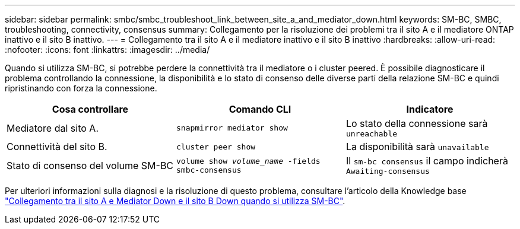 ---
sidebar: sidebar 
permalink: smbc/smbc_troubleshoot_link_between_site_a_and_mediator_down.html 
keywords: SM-BC, SMBC, troubleshooting, connectivity, consensus 
summary: Collegamento per la risoluzione dei problemi tra il sito A e il mediatore ONTAP inattivo e il sito B inattivo. 
---
= Collegamento tra il sito A e il mediatore inattivo e il sito B inattivo
:hardbreaks:
:allow-uri-read: 
:nofooter: 
:icons: font
:linkattrs: 
:imagesdir: ../media/


[role="lead"]
Quando si utilizza SM-BC, si potrebbe perdere la connettività tra il mediatore o i cluster peered. È possibile diagnosticare il problema controllando la connessione, la disponibilità e lo stato di consenso delle diverse parti della relazione SM-BC e quindi ripristinando con forza la connessione.

[cols="3"]
|===
| Cosa controllare | Comando CLI | Indicatore 


| Mediatore dal sito A. | `snapmirror mediator show` | Lo stato della connessione sarà `unreachable` 


| Connettività del sito B. | `cluster peer show` | La disponibilità sarà `unavailable` 


| Stato di consenso del volume SM-BC | `volume show _volume_name_ -fields smbc-consensus` | Il `sm-bc consensus` il campo indicherà `Awaiting-consensus` 
|===
Per ulteriori informazioni sulla diagnosi e la risoluzione di questo problema, consultare l'articolo della Knowledge base link:https://kb.netapp.com/Advice_and_Troubleshooting/Data_Protection_and_Security/SnapMirror/Link_between_Site_A_and_Mediator_down_and_Site_B_down_when_using_SM-BC["Collegamento tra il sito A e Mediator Down e il sito B Down quando si utilizza SM-BC"^].
